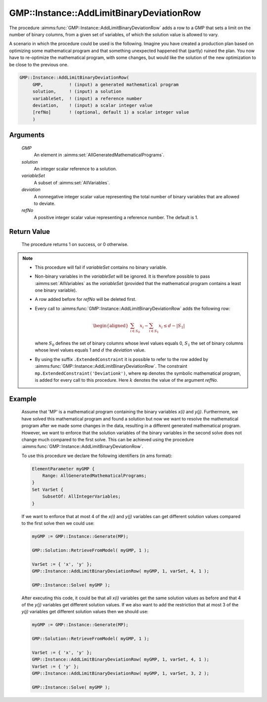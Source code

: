 .. aimms:procedure:: GMP::Instance::AddLimitBinaryDeviationRow(GMP, solution, varSet, deviation, refNo)

.. _GMP::Instance::AddLimitBinaryDeviationRow:

GMP::Instance::AddLimitBinaryDeviationRow
=========================================

The procedure :aimms:func:`GMP::Instance::AddLimitBinaryDeviationRow` adds a row to a GMP that sets a
limit on the number of binary columns, from a given set of variables, of which the solution value is allowed
to vary.

A scenario in which the procedure could be used is the following. Imagine you have created a production
plan based on optimizing some mathematical program and that something unexpected
happened that (partly) ruined the plan. You now have to re-optimize the mathematical program, with some
changes, but would like the solution of the new optimization to be close to the previous one.

.. code-block:: aimms

    GMP::Instance::AddLimitBinaryDeviationRow(
         GMP,          ! (input) a generated mathematical program
         solution,     ! (input) a solution
         variableSet,  ! (input) a reference number
         deviation,    ! (input) a scalar integer value
         [refNo]       ! (optional, default 1) a scalar integer value
         )

Arguments
---------

    *GMP*
        An element in :aimms:set:`AllGeneratedMathematicalPrograms`.

    *solution*
        An integer scalar reference to a solution.

    *variableSet*
        A subset of :aimms:set:`AllVariables`.

    *deviation*
        A nonnegative integer scalar value representing the total number of binary variables that are allowed to deviate.

    *refNo*
        A positive integer scalar value representing a reference number. The default is 1.

Return Value
------------

    The procedure returns 1 on success, or 0 otherwise.

.. note::

    -  This procedure will fail if *variableSet* contains no binary variable.
    
    -  Non-binary variables in the *variableSet* will be ignored. It is therefore possible
       to pass :aimms:set:`AllVariables` as the *variableSet* (provided that the mathematical
       program contains a least one binary variable).

    -  A row added before for *refNo* will be deleted first.

    -  Every call to :aimms:func:`GMP::Instance::AddLimitBinaryDeviationRow`
       adds the following row:

       .. math::
          \begin{aligned}
           \sum_{i\in S_{0}} x_i - \sum_{i\in S_{1}} x_i \leq d - |S_{1}|  \end{aligned}

       \ where :math:`S_{0}` defines the set of binary columns whose level
       values equals 0, :math:`S_{1}` the set of binary columns whose
       level values equals 1 and :math:`d` the *deviation* value.

    -  By using the suffix ``.ExtendedConstraint`` it is possible to refer to the row
       added by :aimms:func:`GMP::Instance::AddLimitBinaryDeviationRow`. The
       constraint ``mp.ExtendedConstraint('Deviation``\ *k*\ ``')``,
       where ``mp`` denotes the symbolic mathematical program, is added
       for every call to this procedure.
       Here :math:`k` denotes the value of the argument *refNo*.

Example
-------

    Assume that 'MP' is a mathematical program containing the binary variables *x(i)* and
    *y(j)*. Furthermore, we have solved this mathematical program and found a solution but
    now we want to resolve the mathematical program after we made some changes in the data,
    resulting in a different generated mathematical program. However, we want to enforce
    that the solution variables of the binary variables in the second solve does not change
    much compared to the first solve. This can be achieved using the procedure
    :aimms:func:`GMP::Instance::AddLimitBinaryDeviationRow`.
    
    To use this procedure we declare the following identifiers (in ams format):
    
    .. code-block:: aimms

               ElementParameter myGMP {
                   Range: AllGeneratedMathematicalPrograms;
               }
               Set VarSet {
                   SubsetOf: AllIntegerVariables;
               }

    If we want to enforce that at most 4 of the *x(i)* and *y(j)* variables can get different
    solution values compared to the first solve then we could use:

    .. code-block:: aimms

               myGMP := GMP::Instance::Generate(MP);
               
               GMP::Solution::RetrieveFromModel( myGMP, 1 );

               VarSet := { 'x', 'y' };
               GMP::Instance::AddLimitBinaryDeviationRow( myGMP, 1, varSet, 4, 1 );

               GMP::Instance::Solve( myGMP );
    
    After executing this code, it could be that all *x(i)* variables get
    the same solution values as before and that 4 of the *y(j)* variables get different
    solution values. If we also want to add the restriction that at most 3 of the *y(j)* variables
    get different solution values then we should use:
    
    .. code-block:: aimms

               myGMP := GMP::Instance::Generate(MP);
               
               GMP::Solution::RetrieveFromModel( myGMP, 1 );

               VarSet := { 'x', 'y' };
               GMP::Instance::AddLimitBinaryDeviationRow( myGMP, 1, varSet, 4, 1 );
               VarSet := { 'y' };
               GMP::Instance::AddLimitBinaryDeviationRow( myGMP, 1, varSet, 3, 2 );

               GMP::Instance::Solve( myGMP );

.. seealso::

    The routines :aimms:func:`GMP::Instance::DeleteIntegerEliminationRows`. See :ref:`sec:matrix.extended` of the Language
    Reference for more details on extended suffixes.
